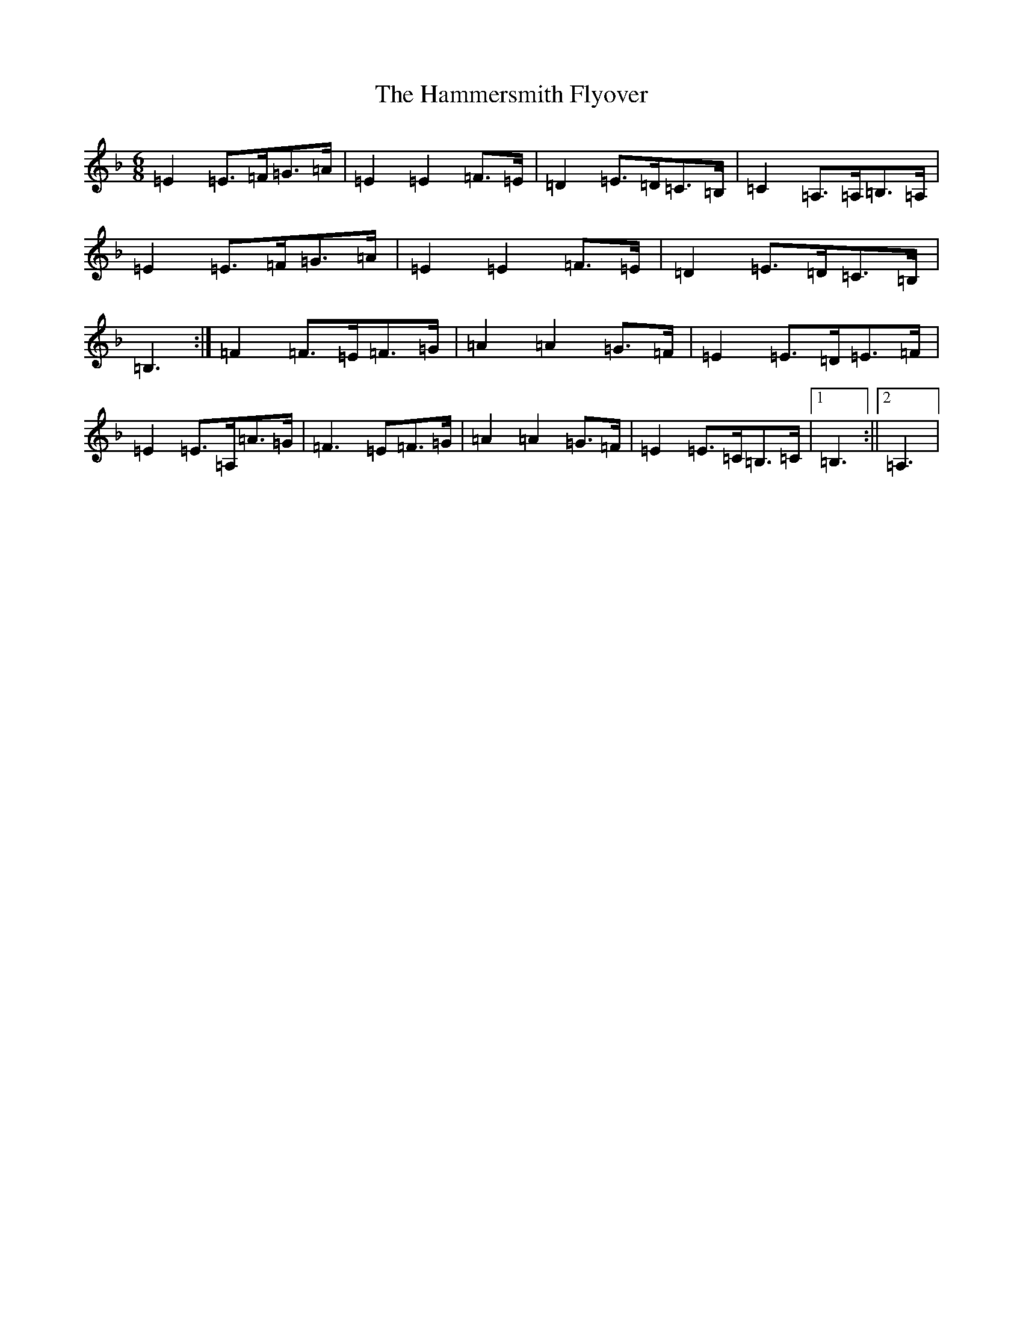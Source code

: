 X: 14251
T: Hammersmith Flyover, The
S: https://thesession.org/tunes/3102#setting3102
Z: G Mixolydian
R: jig
M: 6/8
L: 1/8
K: C Mixolydian
=E2=E>=F=G>=A|=E2=E2=F>=E|=D2=E>=D=C>=B,|=C2=A,>=A,=B,>=A,|=E2=E>=F=G>=A|=E2=E2=F>=E|=D2=E>=D=C>=B,|=B,3:|=F2=F>=E=F>=G|=A2=A2=G>=F|=E2=E>=D=E>=F|=E2=E>=A,=A>=G|=F3=E=F>=G|=A2=A2=G>=F|=E2=E>=C=B,>=C|1=B,3:||2=A,3|
